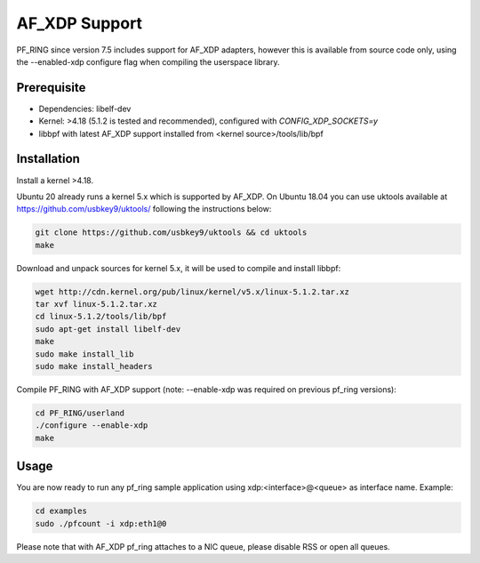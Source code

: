 AF_XDP Support
==============

PF_RING since version 7.5 includes support for AF_XDP adapters,
however this is available from source code only, using the --enabled-xdp
configure flag when compiling the userspace library.

Prerequisite
------------

- Dependencies: libelf-dev
- Kernel: >4.18 (5.1.2 is tested and recommended), configured with `CONFIG_XDP_SOCKETS=y`
- libbpf with latest AF_XDP support installed from <kernel source>/tools/lib/bpf

Installation
------------

Install a kernel >4.18.

Ubuntu 20 already runs a kernel 5.x which is supported by AF_XDP. On Ubuntu 18.04 you can
use uktools available at https://github.com/usbkey9/uktools/ following the instructions below:

.. code-block:: console

   git clone https://github.com/usbkey9/uktools && cd uktools
   make

Download and unpack sources for kernel 5.x, it will be used to compile and install libbpf:

.. code-block:: console

   wget http://cdn.kernel.org/pub/linux/kernel/v5.x/linux-5.1.2.tar.xz
   tar xvf linux-5.1.2.tar.xz 
   cd linux-5.1.2/tools/lib/bpf
   sudo apt-get install libelf-dev
   make
   sudo make install_lib
   sudo make install_headers

Compile PF_RING with AF_XDP support (note: --enable-xdp was required on previous pf_ring versions):

.. code-block:: console

   cd PF_RING/userland
   ./configure --enable-xdp
   make

Usage
-----

You are now ready to run any pf_ring sample application using xdp:<interface>@<queue> as interface name.
Example:

.. code-block:: console

   cd examples
   sudo ./pfcount -i xdp:eth1@0

Please note that with AF_XDP pf_ring attaches to a NIC queue, please disable RSS or open all queues.
